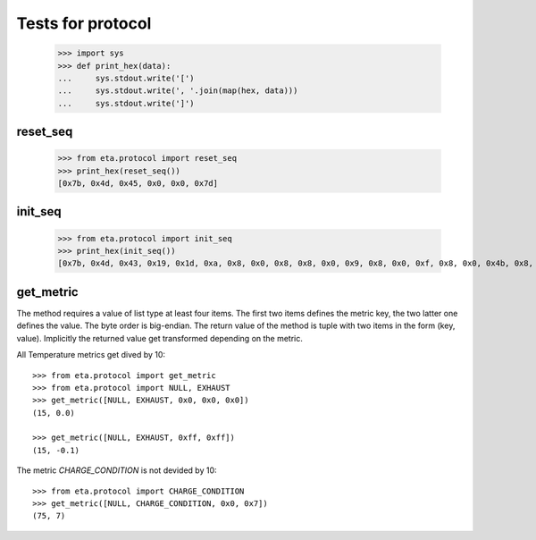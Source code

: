 ==================
Tests for protocol
==================

    >>> import sys
    >>> def print_hex(data):
    ...     sys.stdout.write('[')
    ...     sys.stdout.write(', '.join(map(hex, data)))
    ...     sys.stdout.write(']')


reset_seq
=========

    >>> from eta.protocol import reset_seq
    >>> print_hex(reset_seq())
    [0x7b, 0x4d, 0x45, 0x0, 0x0, 0x7d]


init_seq
========

    >>> from eta.protocol import init_seq
    >>> print_hex(init_seq())
    [0x7b, 0x4d, 0x43, 0x19, 0x1d, 0xa, 0x8, 0x0, 0x8, 0x8, 0x0, 0x9, 0x8, 0x0, 0xf, 0x8, 0x0, 0x4b, 0x8, 0x0, 0xc, 0x8, 0x0, 0xb, 0x8, 0x0, 0xa, 0x8, 0x0, 0x46, 0x7d]


get_metric
==========

The method requires a value of list type at least four items. The first two items
defines the metric key, the two latter one defines the value. The byte order
is big-endian.
The return value of the method is tuple with two items in the form (key, value).
Implicitly the returned value get transformed depending on the metric.

All Temperature metrics get dived by 10::

    >>> from eta.protocol import get_metric
    >>> from eta.protocol import NULL, EXHAUST
    >>> get_metric([NULL, EXHAUST, 0x0, 0x0, 0x0])
    (15, 0.0)

    >>> get_metric([NULL, EXHAUST, 0xff, 0xff])
    (15, -0.1)

The metric `CHARGE_CONDITION` is not devided by 10::

    >>> from eta.protocol import CHARGE_CONDITION
    >>> get_metric([NULL, CHARGE_CONDITION, 0x0, 0x7])
    (75, 7)
